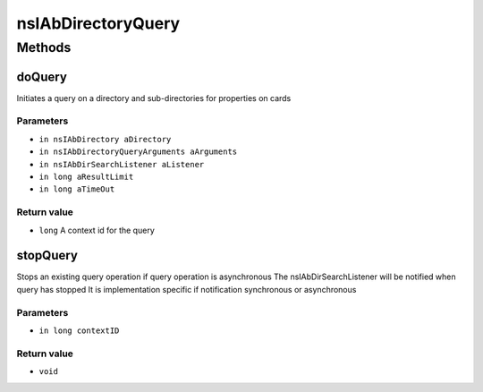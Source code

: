===================
nsIAbDirectoryQuery
===================


Methods
=======

doQuery
-------

Initiates a query on a directory and sub-directories for properties
on cards

Parameters
^^^^^^^^^^

* ``in nsIAbDirectory aDirectory``
* ``in nsIAbDirectoryQueryArguments aArguments``
* ``in nsIAbDirSearchListener aListener``
* ``in long aResultLimit``
* ``in long aTimeOut``

Return value
^^^^^^^^^^^^

* ``long``
  A context id for the query

stopQuery
---------

Stops an existing query operation if
query operation is asynchronous
The nsIAbDirSearchListener will
be notified when query has stopped
It is implementation specific if notification
synchronous or asynchronous

Parameters
^^^^^^^^^^

* ``in long contextID``

Return value
^^^^^^^^^^^^

* ``void``
